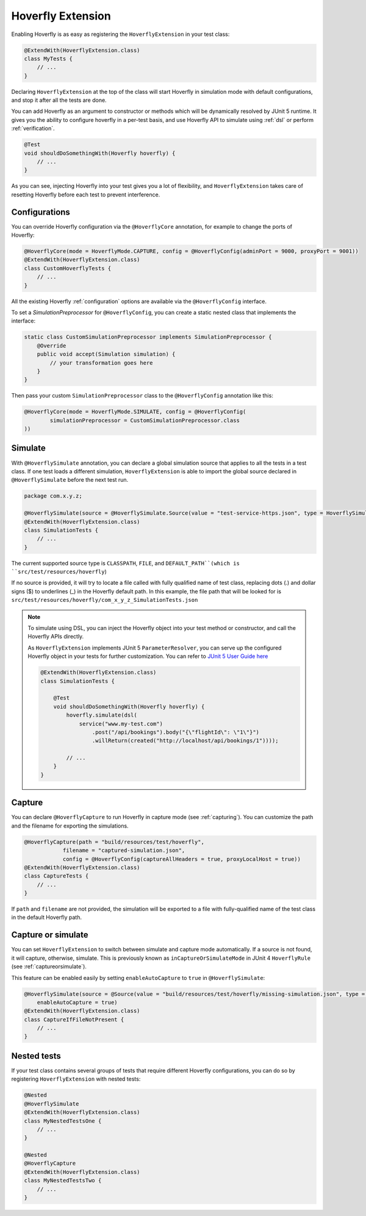 .. _extension:


Hoverfly Extension
==================

Enabling Hoverfly is as easy as registering the  ``HoverflyExtension`` in your test class:


.. code-block:: java

    @ExtendWith(HoverflyExtension.class)
    class MyTests {
        // ...
    }

Declaring ``HoverflyExtension`` at the top of the class will start Hoverfly in simulation mode with default configurations,
and stop it after all the tests are done.

You can add Hoverfly as an argument to constructor or methods which will be dynamically resolved by JUnit 5 runtime.
It gives you the ability to configure hoverfly in a per-test basis, and use Hoverfly API to simulate using :ref:`dsl`
or perform :ref:`verification`.

.. code-block:: java

    @Test
    void shouldDoSomethingWith(Hoverfly hoverfly) {
        // ...
    }


As you can see, injecting Hoverfly into your test gives you a lot of flexibility, and ``HoverflyExtension`` takes care of
resetting Hoverfly before each test to prevent interference.

.. _extension_config:

Configurations
--------------

You can override Hoverfly configuration via the ``@HoverflyCore`` annotation, for example to change the ports of Hoverfly:

.. code-block:: java

    @HoverflyCore(mode = HoverflyMode.CAPTURE, config = @HoverflyConfig(adminPort = 9000, proxyPort = 9001))
    @ExtendWith(HoverflyExtension.class)
    class CustomHoverflyTests {
        // ...
    }

All the existing Hoverfly :ref:`configuration` options are available via the ``@HoverflyConfig`` interface.

To set a `SimulationPreprocessor` for ``@HoverflyConfig``, you can create a static nested class that implements the interface:

.. code-block:: java

    static class CustomSimulationPreprocessor implements SimulationPreprocessor {
        @Override
        public void accept(Simulation simulation) {
            // your transformation goes here
        }
    }

Then pass your custom ``SimulationPreprocessor`` class to the ``@HoverflyConfig`` annotation like this:

.. code-block:: java

    @HoverflyCore(mode = HoverflyMode.SIMULATE, config = @HoverflyConfig(
            simulationPreprocessor = CustomSimulationPreprocessor.class
    ))


Simulate
--------

With ``@HoverflySimulate`` annotation, you can declare a global simulation source that applies to all the tests in a test class.
If one test loads a different simulation, ``HoverflyExtension`` is able to import the global source declared in ``@HoverflySimulate`` before
the next test run.

.. code-block:: java

    package com.x.y.z;

    @HoverflySimulate(source = @HoverflySimulate.Source(value = "test-service-https.json", type = HoverflySimulate.SourceType.CLASSPATH))
    @ExtendWith(HoverflyExtension.class)
    class SimulationTests {
        // ...
    }

The current supported source type is ``CLASSPATH``, ``FILE``, and ``DEFAULT_PATH``(which is ``src/test/resources/hoverfly``)

If no source is provided, it will try to locate a file called with fully qualified name of test class, replacing dots (.) and dollar signs ($) to underlines (_) in the Hoverfly default path.
In this example, the file path that will be looked for is ``src/test/resources/hoverfly/com_x_y_z_SimulationTests.json``


.. note::
    To simulate using DSL, you can inject the Hoverfly object into your test method or constructor, and call the Hoverfly APIs directly.

    As ``HoverflyExtension`` implements JUnit 5 ``ParameterResolver``, you can serve up the configured Hoverfly object in your tests for further customization. You can refer to `JUnit 5 User Guide here <https://junit.org/junit5/docs/current/user-guide/#writing-tests-dependency-injection>`_

    .. code:: java

        @ExtendWith(HoverflyExtension.class)
        class SimulationTests {

            @Test
            void shouldDoSomethingWith(Hoverfly hoverfly) {
                hoverfly.simulate(dsl(
                    service("www.my-test.com")
                        .post("/api/bookings").body("{\"flightId\": \"1\"}")
                        .willReturn(created("http://localhost/api/bookings/1"))));

                // ...
            }
        }


Capture
-------

You can declare ``@HoverflyCapture`` to run Hoverfly in capture mode (see :ref:`capturing`). You can customize the path and the filename for exporting the simulations.

.. code-block:: java

    @HoverflyCapture(path = "build/resources/test/hoverfly",
                filename = "captured-simulation.json",
                config = @HoverflyConfig(captureAllHeaders = true, proxyLocalHost = true))
    @ExtendWith(HoverflyExtension.class)
    class CaptureTests {
        // ...
    }

If ``path`` and ``filename`` are not provided, the simulation will be exported to a file with fully-qualified name of the test class in the default Hoverfly path.

Capture or simulate
-------------------

You can set ``HoverflyExtension`` to switch between simulate and capture mode automatically. If a source is not found, it will capture, otherwise, simulate.
This is previously known as ``inCaptureOrSimulateMode`` in JUnit 4 ``HoverflyRule`` (see :ref:`captureorsimulate`).

This feature can be enabled easily by setting ``enableAutoCapture`` to ``true`` in ``@HoverflySimulate``:

.. code-block:: java

    @HoverflySimulate(source = @Source(value = "build/resources/test/hoverfly/missing-simulation.json", type = SourceType.FILE),
        enableAutoCapture = true)
    @ExtendWith(HoverflyExtension.class)
    class CaptureIfFileNotPresent {
        // ...
    }


Nested tests
------------

If your test class contains several groups of tests that require different Hoverfly configurations, you can do so by registering
``HoverflyExtension`` with nested tests:

.. code-block:: java

    @Nested
    @HoverflySimulate
    @ExtendWith(HoverflyExtension.class)
    class MyNestedTestsOne {
        // ...
    }

    @Nested
    @HoverflyCapture
    @ExtendWith(HoverflyExtension.class)
    class MyNestedTestsTwo {
        // ...
    }